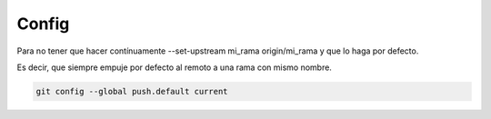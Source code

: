 Config
=======

Para no tener que hacer contínuamente --set-upstream mi_rama origin/mi_rama
y que lo haga por defecto.

Es decir, que siempre empuje por defecto al remoto a una rama con mismo nombre.

.. code-block:: shell

    git config --global push.default current
